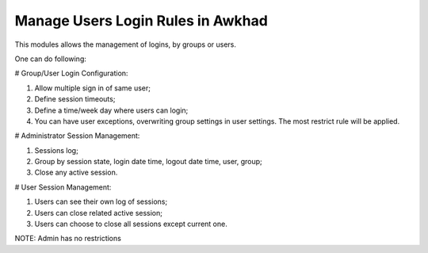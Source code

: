 ==================================
 Manage Users Login Rules in Awkhad
==================================

This modules allows the management of logins, by groups or users.

One can do following:

# Group/User Login Configuration:

1. Allow multiple sign in of same user;
2. Define session timeouts;
3. Define a time/week day where users can login;
4. You can have user exceptions, overwriting group settings in user settings. The most restrict rule will be applied.

# Administrator Session Management:

1. Sessions log;
2. Group by session state, login date time, logout date time, user, group;
3. Close any active session.

# User Session Management:

1. Users can see their own log of sessions;
2. Users can close related active session;
3. Users can choose to close all sessions except current one.

NOTE: Admin has no restrictions
